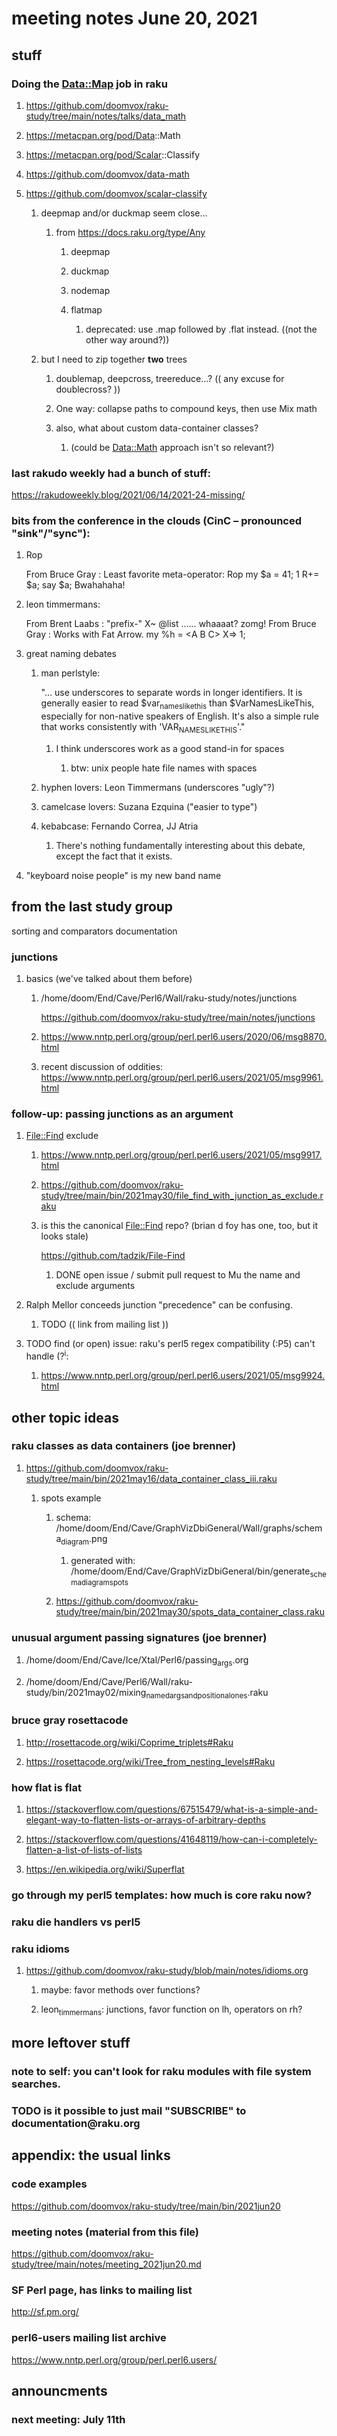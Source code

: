* meeting notes June 20, 2021
** stuff
*** Doing the Data::Map job in raku
**** https://github.com/doomvox/raku-study/tree/main/notes/talks/data_math
**** https://metacpan.org/pod/Data::Math
**** https://metacpan.org/pod/Scalar::Classify
**** https://github.com/doomvox/data-math
**** https://github.com/doomvox/scalar-classify
***** deepmap and/or duckmap seem close...
****** from https://docs.raku.org/type/Any
******* deepmap
******* duckmap
******* nodemap
******* flatmap
******** deprecated: use .map followed by .flat instead. ((not the other way around?))
***** but I need to zip together *two* trees
****** doublemap, deepcross, treereduce...?  (( any excuse for doublecross? ))
****** One way: collapse paths to compound keys, then use Mix math
****** also, what about custom data-container classes? 
******* (could be Data::Math approach isn't so relevant?)

*** last rakudo weekly had a bunch of stuff:
https://rakudoweekly.blog/2021/06/14/2021-24-missing/

*** bits from the conference in the clouds (CinC -- pronounced "sink"/"sync"):

**** Rop
From Bruce Gray : Least favorite meta-operator: Rop
my $a = 41; 1 R+= $a; say $a;
Bwahahaha!

**** leon timmermans:
From Brent Laabs : "prefix-" X~ @list ...... whaaaat?  zomg!
From Bruce Gray : Works with Fat Arrow. my %h = <A B C> X=> 1;

**** great naming debates
***** man perlstyle: 

"... use underscores to separate words in longer
identifiers. It is generally easier to read
$var_names_like_this than $VarNamesLikeThis,
especially for non-native speakers of English.  
It's also a simple rule that works consistently 
with 'VAR_NAMES_LIKE_THIS'."

****** I think underscores work as a good stand-in for spaces
******* btw: unix people hate file names with spaces
***** hyphen lovers: Leon Timmermans (underscores "ugly"?)
***** camelcase lovers: Suzana Ezquina ("easier to type")
***** kebabcase: Fernando Correa, JJ Atria
****** There's nothing fundamentally interesting about this debate, except the fact that it exists.

**** "keyboard noise people" is my new band name

** from the last study group
**** sorting and comparators documentation
*** junctions
**** basics (we've talked about them before)
***** /home/doom/End/Cave/Perl6/Wall/raku-study/notes/junctions
https://github.com/doomvox/raku-study/tree/main/notes/junctions

***** https://www.nntp.perl.org/group/perl.perl6.users/2020/06/msg8870.html

***** recent discussion of oddities: https://www.nntp.perl.org/group/perl.perl6.users/2021/05/msg9961.html


*** follow-up: passing junctions as an argument
**** File::Find exclude
***** https://www.nntp.perl.org/group/perl.perl6.users/2021/05/msg9917.html
***** https://github.com/doomvox/raku-study/tree/main/bin/2021may30/file_find_with_junction_as_exclude.raku
***** is this the canonical File::Find repo?  (brian d foy has one, too, but it looks stale)
https://github.com/tadzik/File-Find
****** DONE open issue / submit pull request to Mu the name and exclude arguments
**** Ralph Mellor conceeds junction "precedence" can be confusing.
***** TODO (( link from mailing list ))
**** TODO find (or open) issue: raku's perl5 regex compatibility (:P5) can't handle (?^i:
***** https://www.nntp.perl.org/group/perl.perl6.users/2021/05/msg9924.html

** other topic ideas
*** raku classes as data containers (joe brenner) 
**** https://github.com/doomvox/raku-study/tree/main/bin/2021may16/data_container_class_iii.raku
***** spots example
****** schema: /home/doom/End/Cave/GraphVizDbiGeneral/Wall/graphs/schema_diagram.png
******* generated with: /home/doom/End/Cave/GraphVizDbiGeneral/bin/generate_schema_diagram_spots
****** https://github.com/doomvox/raku-study/tree/main/bin/2021may30/spots_data_container_class.raku

*** unusual argument passing signatures (joe brenner)
**** /home/doom/End/Cave/Ice/Xtal/Perl6/passing_args.org
**** /home/doom/End/Cave/Perl6/Wall/raku-study/bin/2021may02/mixing_named_args_and_positional_ones.raku
 
*** bruce gray rosettacode
**** http://rosettacode.org/wiki/Coprime_triplets#Raku
**** https://rosettacode.org/wiki/Tree_from_nesting_levels#Raku 

*** how flat is flat
**** https://stackoverflow.com/questions/67515479/what-is-a-simple-and-elegant-way-to-flatten-lists-or-arrays-of-arbitrary-depths
**** https://stackoverflow.com/questions/41648119/how-can-i-completely-flatten-a-list-of-lists-of-lists
**** https://en.wikipedia.org/wiki/Superflat

*** go through my perl5 templates: how much is core raku now?

*** raku die handlers vs perl5

*** raku idioms
**** https://github.com/doomvox/raku-study/blob/main/notes/idioms.org
***** maybe: favor methods over functions?
***** leon_timmermans: junctions, favor function on lh, operators on rh?

** more leftover stuff 
*** note to self: you can't look for raku modules with file system searches.
*** TODO is it possible to just mail "SUBSCRIBE" to documentation@raku.org


** appendix: the usual links
*** code examples
https://github.com/doomvox/raku-study/tree/main/bin/2021jun20
*** meeting notes (material from this file)
https://github.com/doomvox/raku-study/tree/main/notes/meeting_2021jun20.md
*** SF Perl page, has links to mailing list
http://sf.pm.org/
*** perl6-users mailing list archive
https://www.nntp.perl.org/group/perl.perl6.users/

** announcments
*** next meeting: July 11th
